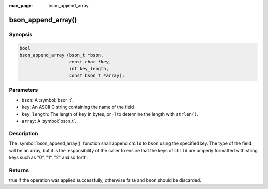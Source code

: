 :man_page: bson_append_array

bson_append_array()
===================

Synopsis
--------

.. code-block:: c

  bool
  bson_append_array (bson_t *bson,
                     const char *key,
                     int key_length,
                     const bson_t *array);

Parameters
----------

* ``bson``: A :symbol:`bson_t`.
* ``key``: An ASCII C string containing the name of the field.
* ``key_length``: The length of ``key`` in bytes, or -1 to determine the length with ``strlen()``.
* ``array``: A :symbol:`bson_t`.

Description
-----------

The :symbol:`bson_append_array()` function shall append ``child`` to ``bson`` using the specified key. The type of the field will be an array, but it is the responsibility of the caller to ensure that the keys of ``child`` are properly formatted with string keys such as "0", "1", "2" and so forth.

Returns
-------

true if the operation was applied successfully, otherwise false and ``bson`` should be discarded.

